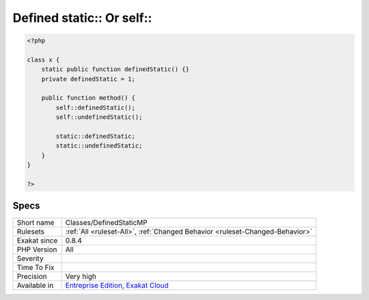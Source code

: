 .. _classes-definedstaticmp:

.. _defined-static-or-self:

Defined static\:\: Or self\:\:
++++++++++++++++++++++++++++++

.. meta\:\:
	:description:
		Defined static\:\: Or self\:\:: List of all defined static and self properties and methods.
	:twitter:card: summary_large_image
	:twitter:site: @exakat
	:twitter:title: Defined static\:\: Or self\:\:
	:twitter:description: Defined static\:\: Or self\:\:: List of all defined static and self properties and methods
	:twitter:creator: @exakat
	:twitter:image:src: https://www.exakat.io/wp-content/uploads/2020/06/logo-exakat.png
	:og:image: https://www.exakat.io/wp-content/uploads/2020/06/logo-exakat.png
	:og:title: Defined static\:\: Or self\:\:
	:og:type: article
	:og:description: List of all defined static and self properties and methods
	:og:url: https://php-tips.readthedocs.io/en/latest/tips/Classes/DefinedStaticMP.html
	:og:locale: en
  List of all defined `static <https://www.php.net/manual/en/language.oop5.static.php>`_ and `self <https://www.php.net/manual/en/language.oop5.paamayim-nekudotayim.php>`_ properties and methods.

.. code-block:: php
   
   <?php
   
   class x {
       static public function definedStatic() {}
       private definedStatic = 1;
       
       public function method() {
           self::definedStatic();
           self::undefinedStatic();
   
           static::definedStatic;
           static::undefinedStatic;
       }
   }
   
   ?>

Specs
_____

+--------------+-------------------------------------------------------------------------------------------------------------------------+
| Short name   | Classes/DefinedStaticMP                                                                                                 |
+--------------+-------------------------------------------------------------------------------------------------------------------------+
| Rulesets     | :ref:`All <ruleset-All>`, :ref:`Changed Behavior <ruleset-Changed-Behavior>`                                            |
+--------------+-------------------------------------------------------------------------------------------------------------------------+
| Exakat since | 0.8.4                                                                                                                   |
+--------------+-------------------------------------------------------------------------------------------------------------------------+
| PHP Version  | All                                                                                                                     |
+--------------+-------------------------------------------------------------------------------------------------------------------------+
| Severity     |                                                                                                                         |
+--------------+-------------------------------------------------------------------------------------------------------------------------+
| Time To Fix  |                                                                                                                         |
+--------------+-------------------------------------------------------------------------------------------------------------------------+
| Precision    | Very high                                                                                                               |
+--------------+-------------------------------------------------------------------------------------------------------------------------+
| Available in | `Entreprise Edition <https://www.exakat.io/entreprise-edition>`_, `Exakat Cloud <https://www.exakat.io/exakat-cloud/>`_ |
+--------------+-------------------------------------------------------------------------------------------------------------------------+


